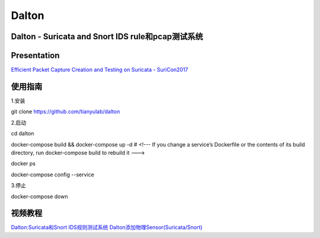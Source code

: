 ======
Dalton
======

Dalton - Suricata and Snort IDS rule和pcap测试系统
========

Presentation
========
`Efficient Packet Capture Creation and Testing on Suricata - SuriCon2017 <https://github.com/tianyulab/dalton/blob/master/Presentations/SuriCon17-Wharton_Urbanski.pdf>`__

使用指南
========

.. code:: bash

    
1.安装

git clone https://github.com/tianyulab/dalton

2.启动

cd dalton

docker-compose build && docker-compose up -d # <!--- If you change a service’s Dockerfile or the contents of its build directory, run docker-compose build to rebuild it ---> 

docker ps

docker-compose config --service

3.停止

docker-compose down

视频教程
========
`Dalton:Suricata和Snort IDS规则测试系统 <http://v.youku.com/v_show/id_XMzc4MzU1NDk1Ng==.html>`__
`Dalton添加物理Sensor(Suricata/Snort) <https://v.youku.com/v_show/id_XMzc5MTExNTQyNA==.html>`__
